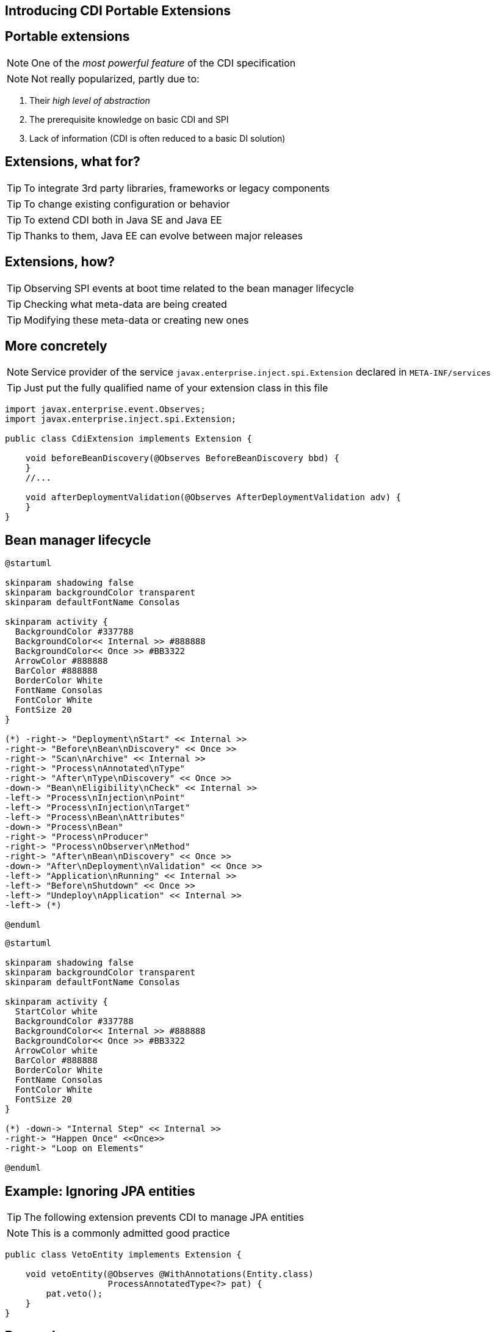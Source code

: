 [.intro]
== Introducing CDI Portable Extensions

[.topic.source]
== Portable extensions

[.statement]
====

ifdef::includegifs[]
image::powerful.gif[role="pull-right", width="270"]
endif::includegifs[]

NOTE: One of the _most powerful feature_ of the CDI specification

NOTE: Not really popularized, partly due to:

. Their _high level of abstraction_
. The prerequisite knowledge on basic CDI and SPI
. Lack of information (CDI is often reduced to a basic DI solution)
====


[.topic.source]
== Extensions, what for?

[.statement]
====

TIP: To integrate 3rd party libraries, frameworks or legacy components

TIP: To change existing configuration or behavior

TIP: To extend CDI both in Java SE and Java EE

TIP: Thanks to them, Java EE can evolve between major releases

====


[.topic.source]
== Extensions, how?

[.statement]
====

ifdef::includegifs[]
image::rubik.gif[role="pull-right", width="250"]
endif::includegifs[]

TIP: Observing SPI events at boot time related to the bean manager lifecycle

TIP: Checking what meta-data are being created

TIP: Modifying these meta-data or creating new ones

====


[.topic.source]
== More concretely

NOTE: Service provider of the service `javax.enterprise.inject.spi.Extension` declared in `META-INF/services`

TIP: Just put the fully qualified name of your extension class in this file

[source, subs="verbatim,quotes", role="smaller"]
----
import javax.enterprise.event.Observes;
import javax.enterprise.inject.spi.Extension;

public class CdiExtension [highlight]#implements Extension# {

    void beforeBeanDiscovery([highlight]#@Observes BeforeBeanDiscovery# bbd) {
    }
    //...

    void afterDeploymentValidation([highlight]#@Observes AfterDeploymentValidation# adv) {
    }
}
----


[.topic.source]
== Bean manager lifecycle

[plantuml, "lifecycle-simple", "svg", height="85%", width="95%"]
----
@startuml

skinparam shadowing false
skinparam backgroundColor transparent
skinparam defaultFontName Consolas

skinparam activity {
  BackgroundColor #337788
  BackgroundColor<< Internal >> #888888
  BackgroundColor<< Once >> #BB3322
  ArrowColor #888888
  BarColor #888888
  BorderColor White
  FontName Consolas
  FontColor White
  FontSize 20
}

(*) -right-> "Deployment\nStart" << Internal >>
-right-> "Before\nBean\nDiscovery" << Once >>
-right-> "Scan\nArchive" << Internal >>
-right-> "Process\nAnnotated\nType"
-right-> "After\nType\nDiscovery" << Once >>
-down-> "Bean\nEligibility\nCheck" << Internal >>
-left-> "Process\nInjection\nPoint"
-left-> "Process\nInjection\nTarget"
-left-> "Process\nBean\nAttributes"
-down-> "Process\nBean"
-right-> "Process\nProducer"
-right-> "Process\nObserver\nMethod"
-right-> "After\nBean\nDiscovery" << Once >>
-down-> "After\nDeployment\nValidation" << Once >>
-left-> "Application\nRunning" << Internal >>
-left-> "Before\nShutdown" << Once >>
-left-> "Undeploy\nApplication" << Internal >>
-left-> (*)

@enduml
----

[plantuml, "lifecycle-legend", "svg", height="40", width="230", role="pull-right"]
----
@startuml

skinparam shadowing false
skinparam backgroundColor transparent
skinparam defaultFontName Consolas

skinparam activity {
  StartColor white
  BackgroundColor #337788
  BackgroundColor<< Internal >> #888888
  BackgroundColor<< Once >> #BB3322
  ArrowColor white
  BarColor #888888
  BorderColor White
  FontName Consolas
  FontColor White
  FontSize 20
}

(*) -down-> "Internal Step" << Internal >>
-right-> "Happen Once" <<Once>>
-right-> "Loop on Elements"

@enduml
----


[.topic.source]
== Example: Ignoring JPA entities

TIP: The following extension prevents CDI to manage JPA entities

NOTE: This is a commonly admitted good practice

[source]
----
public class VetoEntity implements Extension {

    void vetoEntity(@Observes @WithAnnotations(Entity.class)
                    ProcessAnnotatedType<?> pat) {
        pat.veto();
    }
}
----


[.topic.recap]
== Remember

icon:warning[] Extensions are _launched during +
  bootstrap_ and are _based on CDI events_

icon:warning[] Once the application is bootstrapped, +
  the Bean Manager is in _read-only mode_ (no runtime bean registration)

icon:warning[] You only have to `@Observes` _built-in CDI events_ to create your extensions
